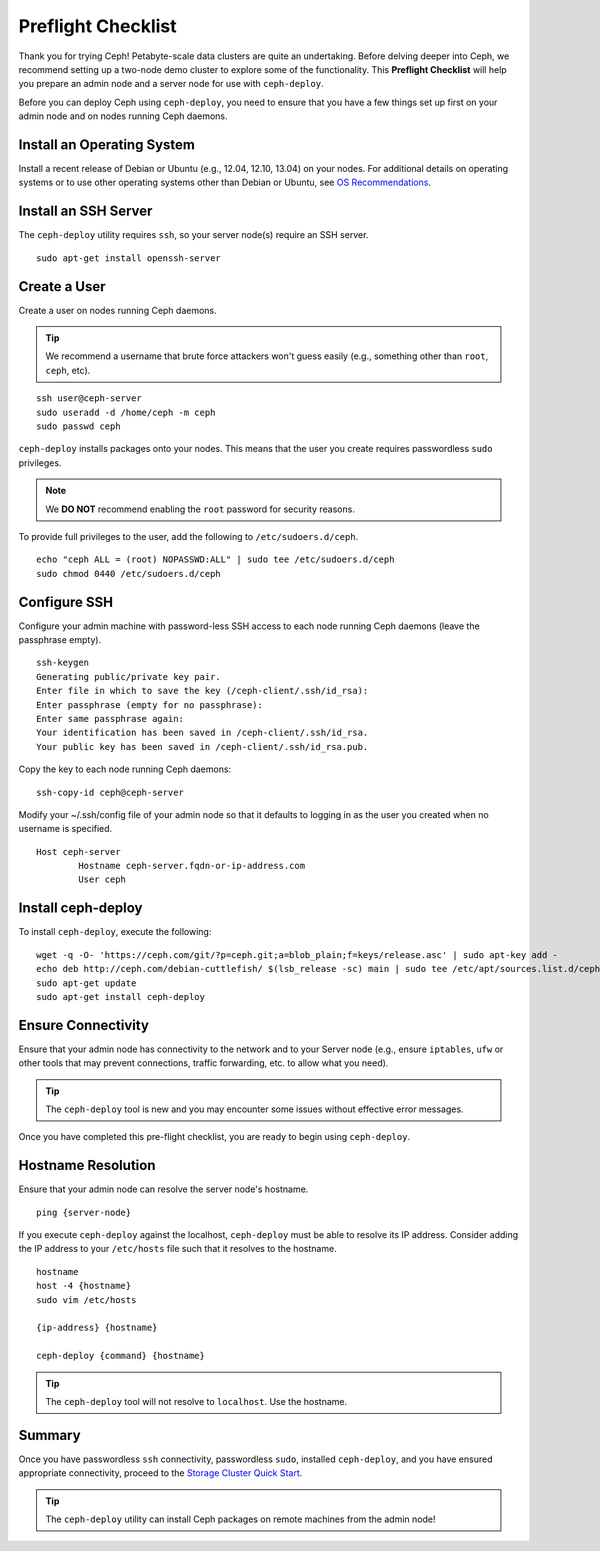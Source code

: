 =====================
 Preflight Checklist
=====================

.. versionadded:: 0.60

Thank you for trying Ceph! Petabyte-scale data clusters are quite an
undertaking. Before delving deeper into Ceph, we recommend setting up a two-node
demo cluster to explore some of the functionality. This **Preflight Checklist**
will help you prepare an admin node and a server node for use with
``ceph-deploy``.

.. ditaa:: 
           /----------------\         /----------------\
           |   Admin Node   |<------->|   Server Node  |
           | cCCC           |         | cCCC           |
           \----------------/         \----------------/
 

Before you can deploy Ceph using ``ceph-deploy``, you need to ensure that you
have a few things set up first on your admin node and on nodes running Ceph
daemons.
 

Install an Operating System
===========================

Install a recent release of Debian or Ubuntu (e.g., 12.04, 12.10, 13.04) on your
nodes. For additional details on operating systems or to use other operating
systems other than Debian or Ubuntu, see `OS Recommendations`_.


Install an SSH Server
=====================

The ``ceph-deploy`` utility requires ``ssh``, so your server node(s) require an
SSH server. ::

	sudo apt-get install openssh-server


Create a User
=============

Create a user on nodes running Ceph daemons. 

.. tip:: We recommend a username that brute force attackers won't
   guess easily (e.g., something other than ``root``, ``ceph``, etc).

::

	ssh user@ceph-server
	sudo useradd -d /home/ceph -m ceph
	sudo passwd ceph


``ceph-deploy`` installs packages onto your nodes. This means that
the user you create requires passwordless ``sudo`` privileges. 

.. note:: We **DO NOT** recommend enabling the ``root`` password 
   for security reasons. 

To provide full privileges to the user, add the following to 
``/etc/sudoers.d/ceph``. ::

	echo "ceph ALL = (root) NOPASSWD:ALL" | sudo tee /etc/sudoers.d/ceph
	sudo chmod 0440 /etc/sudoers.d/ceph


Configure SSH
=============

Configure your admin machine with password-less SSH access to each node
running Ceph daemons (leave the passphrase empty). ::

	ssh-keygen
	Generating public/private key pair.
	Enter file in which to save the key (/ceph-client/.ssh/id_rsa):
	Enter passphrase (empty for no passphrase):
	Enter same passphrase again:
	Your identification has been saved in /ceph-client/.ssh/id_rsa.
	Your public key has been saved in /ceph-client/.ssh/id_rsa.pub.

Copy the key to each node running Ceph daemons:: 

	ssh-copy-id ceph@ceph-server

Modify your ~/.ssh/config file of your admin node so that it defaults 
to logging in as the user you created when no username is specified. ::

	Host ceph-server
		Hostname ceph-server.fqdn-or-ip-address.com
		User ceph


Install ceph-deploy
===================

To install ``ceph-deploy``, execute the following:: 

	wget -q -O- 'https://ceph.com/git/?p=ceph.git;a=blob_plain;f=keys/release.asc' | sudo apt-key add -
	echo deb http://ceph.com/debian-cuttlefish/ $(lsb_release -sc) main | sudo tee /etc/apt/sources.list.d/ceph.list
	sudo apt-get update
	sudo apt-get install ceph-deploy


Ensure Connectivity
===================

Ensure that your admin node has connectivity to the network and to your Server
node (e.g., ensure ``iptables``, ``ufw`` or other tools that may prevent
connections, traffic forwarding, etc. to allow what you need).

.. tip:: The ``ceph-deploy`` tool is new and you may encounter some issues
   without  effective error messages. 

Once you have completed this pre-flight checklist, you are ready to begin using
``ceph-deploy``.


Hostname Resolution
===================

Ensure that your admin node can resolve the server node's hostname. ::

	ping {server-node}

If you execute ``ceph-deploy`` against the localhost, ``ceph-deploy``
must be able to resolve its IP address. Consider adding the IP address
to your ``/etc/hosts`` file such that it resolves to the hostname. ::

	hostname
	host -4 {hostname}
	sudo vim /etc/hosts

	{ip-address} {hostname}

	ceph-deploy {command} {hostname}

.. tip:: The ``ceph-deploy`` tool will not resolve to ``localhost``. Use
   the hostname.

Summary
=======

Once you have passwordless ``ssh`` connectivity, passwordless ``sudo``,
installed ``ceph-deploy``, and you have ensured appropriate connectivity,
proceed to the `Storage Cluster Quick Start`_.

.. tip:: The ``ceph-deploy`` utility can install Ceph packages on remote 
   machines from the admin node!

.. _Storage Cluster Quick Start: ../quick-ceph-deploy
.. _OS Recommendations: ../../install/os-recommendations

